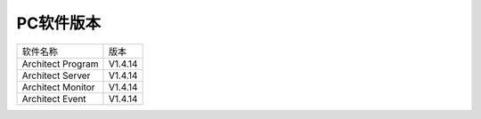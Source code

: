 PC软件版本
------------------------------

+------------------------------+--------------------------+
|软件名称                      |版本                      |
+------------------------------+--------------------------+
|Architect Program             |V1.4.14                   |
+------------------------------+--------------------------+
|Architect Server              |V1.4.14                   |
+------------------------------+--------------------------+
|Architect Monitor             |V1.4.14                   |
+------------------------------+--------------------------+
|Architect Event               |V1.4.14                   |
+------------------------------+--------------------------+

